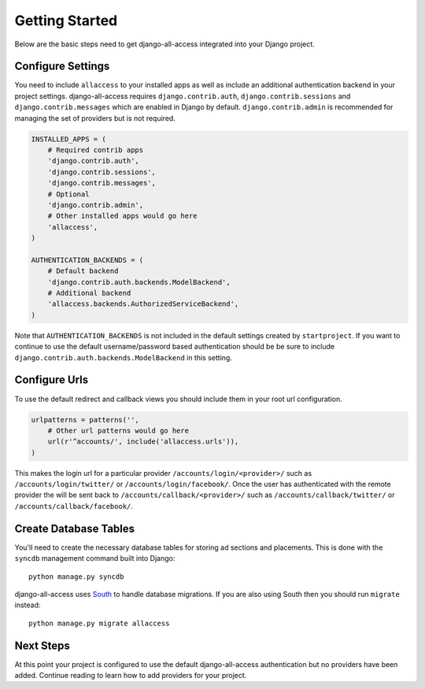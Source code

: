 Getting Started
====================================

Below are the basic steps need to get django-all-access integrated into your
Django project.


Configure Settings
------------------------------------

You need to include ``allaccess`` to your installed apps as well as include an
additional authentication backend in your project settings. django-all-access requires
``django.contrib.auth``, ``django.contrib.sessions`` and ``django.contrib.messages`` 
which are enabled in Django by default. ``django.contrib.admin`` is recommended 
for managing the set of providers but is not required.

.. code-block:: python

    INSTALLED_APPS = (
        # Required contrib apps
        'django.contrib.auth',
        'django.contrib.sessions',
        'django.contrib.messages',
        # Optional
        'django.contrib.admin',
        # Other installed apps would go here
        'allaccess',
    )

    AUTHENTICATION_BACKENDS = (
        # Default backend
        'django.contrib.auth.backends.ModelBackend',
        # Additional backend
        'allaccess.backends.AuthorizedServiceBackend',
    )

Note that ``AUTHENTICATION_BACKENDS`` is not included in the default settings
created by ``startproject``. If you want to continue to use the default
username/password based authentication should be be sure to include
``django.contrib.auth.backends.ModelBackend`` in this setting.


Configure Urls
------------------------------------

To use the default redirect and callback views you should include them in
your root url configuration.

.. code-block:: python

    urlpatterns = patterns('',
        # Other url patterns would go here
        url(r'^accounts/', include('allaccess.urls')),
    )

This makes the login url for a particular provider ``/accounts/login/<provider>/``
such as ``/accounts/login/twitter/`` or ``/accounts/login/facebook/``. Once the user 
has authenticated with the remote provider the will be sent back to
``/accounts/callback/<provider>/`` such as ``/accounts/callback/twitter/`` 
or ``/accounts/callback/facebook/``.


Create Database Tables
------------------------------------

You'll need to create the necessary database tables for storing ad sections and
placements. This is done with the ``syncdb`` management command built into Django::

    python manage.py syncdb

django-all-access uses `South <http://south.aeracode.org/>`_ to handle database migrations. 
If you are also using South then you should run ``migrate`` instead::

    python manage.py migrate allaccess


Next Steps
------------------------------------

At this point your project is configured to use the default django-all-access
authentication but no providers have been added. Continue reading to learn how
to add providers for your project.
